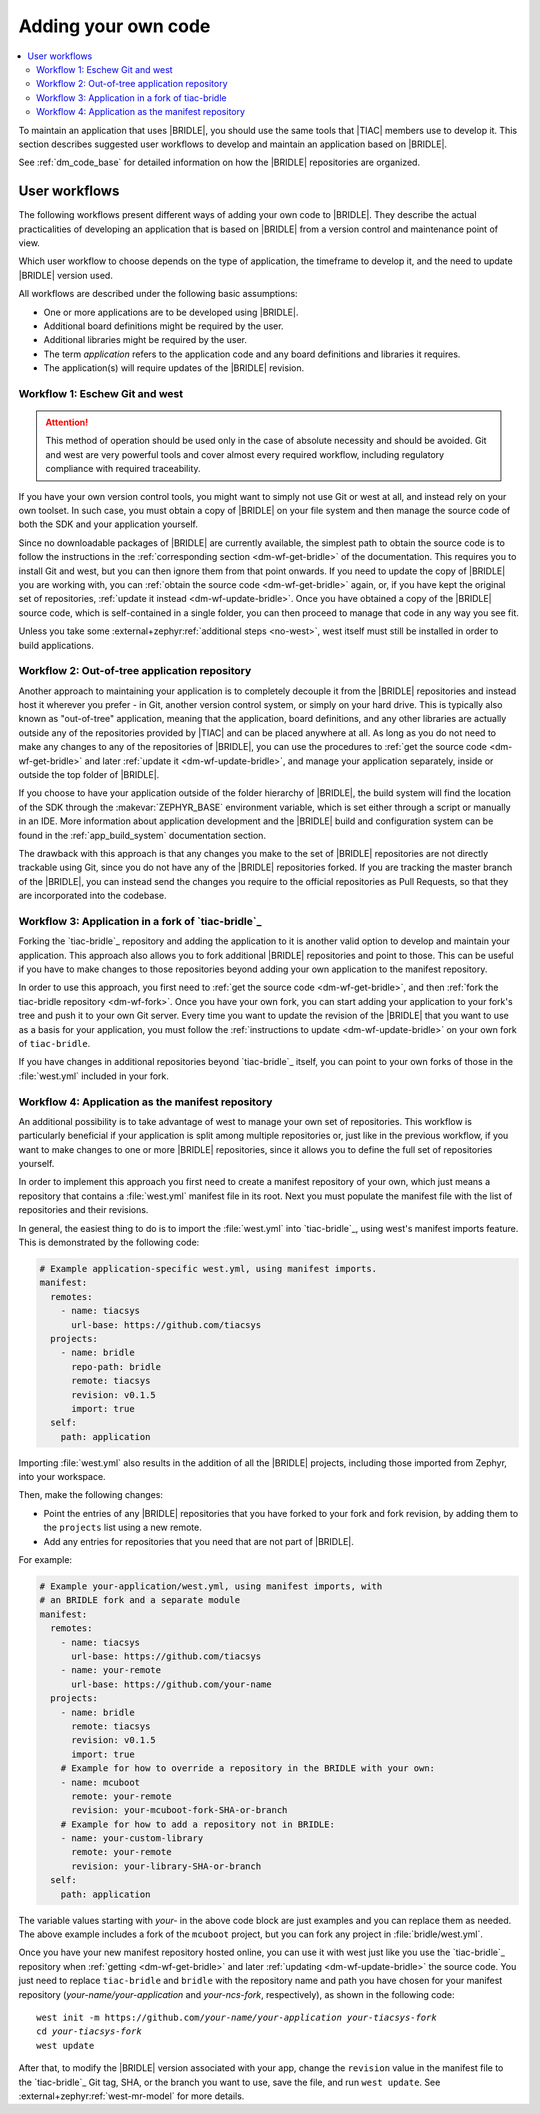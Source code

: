 .. _dm_adding_code:

Adding your own code
####################

.. contents::
   :local:
   :depth: 2

To maintain an application that uses |BRIDLE|, you should use the same tools
that |TIAC| members use to develop it. This section describes suggested user
workflows to develop and maintain an application based on |BRIDLE|.

See :ref:`dm_code_base` for detailed information on how the |BRIDLE|
repositories are organized.

.. _dm_user_workflows:

User workflows
**************

The following workflows present different ways of adding your own code to
|BRIDLE|. They describe the actual practicalities of developing an application
that is based on |BRIDLE| from a version control and maintenance point of view.

Which user workflow to choose depends on the type of application, the timeframe
to develop it, and the need to update |BRIDLE| version used.

All workflows are described under the following basic assumptions:

* One or more applications are to be developed using |BRIDLE|.
* Additional board definitions might be required by the user.
* Additional libraries might be required by the user.
* The term *application* refers to the application code and any board
  definitions and libraries it requires.
* The application(s) will require updates of the |BRIDLE| revision.

Workflow 1: Eschew Git and west
===============================

.. attention::

   This method of operation should be used only in the case of absolute
   necessity and should be avoided. Git and west are very powerful tools
   and cover almost every required workflow, including regulatory
   compliance with required traceability.

If you have your own version control tools, you might want to simply not use
Git or west at all, and instead rely on your own toolset. In such case, you
must obtain a copy of |BRIDLE| on your file system and then manage the source
code of both the SDK and your application yourself.

Since no downloadable packages of |BRIDLE| are currently available, the
simplest path to obtain the source code is to follow the instructions in the
:ref:`corresponding section <dm-wf-get-bridle>` of the documentation. This
requires you to install Git and west, but you can then ignore them from that
point onwards. If you need to update the copy of |BRIDLE| you are working with,
you can :ref:`obtain the source code <dm-wf-get-bridle>` again, or, if you
have kept the original set of repositories,
:ref:`update it instead <dm-wf-update-bridle>`. Once you have obtained a copy
of the |BRIDLE| source code, which is self-contained in a single folder, you
can then proceed to manage that code in any way you see fit.

Unless you take some :external+zephyr:ref:`additional steps <no-west>`, west
itself must still be installed in order to build applications.

Workflow 2: Out-of-tree application repository
==============================================

Another approach to maintaining your application is to completely decouple it
from the |BRIDLE| repositories and instead host it wherever you prefer - in
Git, another version control system, or simply on your hard drive. This is
typically also known as "out-of-tree" application, meaning that the
application, board definitions, and any other libraries are actually outside
any of the repositories provided by |TIAC| and can be placed anywhere at all.
As long as you do not need to make any changes to any of the repositories of
|BRIDLE|, you can use the procedures to
:ref:`get the source code <dm-wf-get-bridle>` and later
:ref:`update it <dm-wf-update-bridle>`, and manage your application separately,
inside or outside the top folder of |BRIDLE|.

If you choose to have your application outside of the folder hierarchy of
|BRIDLE|, the build system will find the location of the SDK through the
:makevar:`ZEPHYR_BASE` environment variable, which is set either through
a script or manually in an IDE. More information about application development
and the |BRIDLE| build and configuration system can be found in the
:ref:`app_build_system` documentation section.

The drawback with this approach is that any changes you make to the set of
|BRIDLE| repositories are not directly trackable using Git, since you do
not have any of the |BRIDLE| repositories forked. If you are tracking the
master branch of the |BRIDLE|, you can instead send the changes you require
to the official repositories as Pull Requests, so that they are incorporated
into the codebase.

Workflow 3: Application in a fork of `tiac-bridle`_
===================================================

Forking the `tiac-bridle`_ repository and adding the application to it is
another valid option to develop and maintain your application. This approach
also allows you to fork additional |BRIDLE| repositories and point to those.
This can be useful if you have to make changes to those repositories beyond
adding your own application to the manifest repository.

In order to use this approach, you first need to
:ref:`get the source code <dm-wf-get-bridle>`, and then
:ref:`fork the tiac-bridle repository <dm-wf-fork>`. Once you have your own
fork, you can start adding your application to your fork's tree and push it
to your own Git server. Every time you want to update the revision of the
|BRIDLE| that you want to use as a basis for your application, you must
follow the :ref:`instructions to update <dm-wf-update-bridle>` on your
own fork of ``tiac-bridle``.

If you have changes in additional repositories beyond `tiac-bridle`_ itself,
you can point to your own forks of those in the :file:`west.yml` included in
your fork.

Workflow 4: Application as the manifest repository
==================================================

An additional possibility is to take advantage of west to manage your own set
of repositories. This workflow is particularly beneficial if your application
is split among multiple repositories or, just like in the previous workflow,
if you want to make changes to one or more |BRIDLE| repositories, since it
allows you to define the full set of repositories yourself.

In order to implement this approach you first need to create a manifest
repository of your own, which just means a repository that contains
a :file:`west.yml` manifest file in its root. Next you must populate the
manifest file with the list of repositories and their revisions.

In general, the easiest thing to do is to import the :file:`west.yml` into
`tiac-bridle`_, using west's manifest imports feature. This is demonstrated
by the following code:

.. code-block:: yaml

   # Example application-specific west.yml, using manifest imports.
   manifest:
     remotes:
       - name: tiacsys
         url-base: https://github.com/tiacsys
     projects:
       - name: bridle
         repo-path: bridle
         remote: tiacsys
         revision: v0.1.5
         import: true
     self:
       path: application

Importing :file:`west.yml` also results in the addition of all the |BRIDLE|
projects, including those imported from Zephyr, into your workspace.

Then, make the following changes:

* Point the entries of any |BRIDLE| repositories that you have forked
  to your fork and fork revision, by adding them to the ``projects``
  list using a new remote.
* Add any entries for repositories that you need that are not part
  of |BRIDLE|.

For example:

.. code-block:: yaml

   # Example your-application/west.yml, using manifest imports, with
   # an BRIDLE fork and a separate module
   manifest:
     remotes:
       - name: tiacsys
         url-base: https://github.com/tiacsys
       - name: your-remote
         url-base: https://github.com/your-name
     projects:
       - name: bridle
         remote: tiacsys
         revision: v0.1.5
         import: true
       # Example for how to override a repository in the BRIDLE with your own:
       - name: mcuboot
         remote: your-remote
         revision: your-mcuboot-fork-SHA-or-branch
       # Example for how to add a repository not in BRIDLE:
       - name: your-custom-library
         remote: your-remote
         revision: your-library-SHA-or-branch
     self:
       path: application

The variable values starting with *your-* in the above code block are just
examples and you can replace them as needed. The above example includes
a fork of the ``mcuboot`` project, but you can fork any project in
:file:`bridle/west.yml`.

Once you have your new manifest repository hosted online, you can use
it with west just like you use the `tiac-bridle`_  repository when
:ref:`getting <dm-wf-get-bridle>` and later
:ref:`updating <dm-wf-update-bridle>` the source code. You just need to
replace ``tiac-bridle`` and ``bridle`` with the repository name and path
you have chosen for your manifest repository (*your-name/your-application*
and *your-ncs-fork*, respectively), as shown in the following code:

.. parsed-literal::
   :class: highlight

   west init -m https:\ //github.com/*your-name/your-application* *your-tiacsys-fork*
   cd *your-tiacsys-fork*
   west update

After that, to modify the |BRIDLE| version associated with your app,
change the ``revision`` value in the manifest file to the `tiac-bridle`_
Git tag, SHA, or the branch you want to use, save the file, and run
``west update``. See :external+zephyr:ref:`west-mr-model` for more details.
